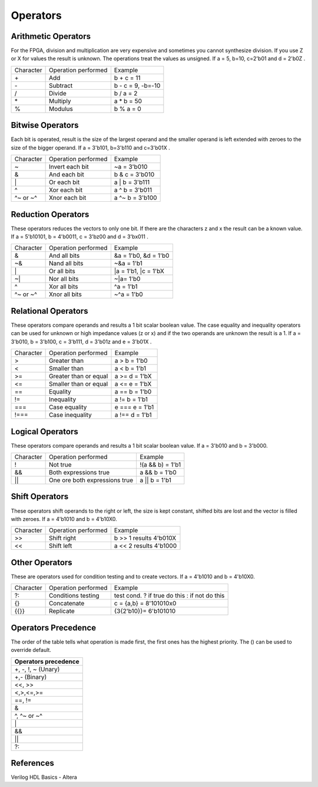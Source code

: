 ﻿###################
Operators
###################

Arithmetic Operators
====================

For the FPGA, division and multiplication are very expensive and sometimes you cannot synthesize division. If you use Z or X for values the result is unknown. The operations treat the values as unsigned. If a = 5, b=10, c=2'b01 and d = 2'b0Z . 

========= ============================  ==================
Character Operation performed           Example
\+        Add                           b + c = 11
\-        Subtract                      b - c = 9, -b=-10
\/        Divide                        b / a = 2
\*        Multiply                      a * b = 50
%         Modulus                       b % a = 0
========= ============================  ==================

Bitwise Operators
=================

Each bit is operated, result is the size of the largest operand and  the smaller operand is left extended with zeroes to the size of the bigger operand. If a = 3'b101, b=3'b110 and c=3'b01X .

========= ============================  ==================
Character Operation performed           Example
\~        Invert each bit               ~a = 3'b010
\&        And each bit                  b & c = 3'b010
\|        Or each bit                   a | b = 3'b111
\^        Xor each bit                  a ^ b = 3'b011
\^~ or ~^ Xnor each bit                 a ^~ b = 3'b100
========= ============================  ==================

Reduction Operators
===================

These operators reduces the vectors to only one bit. If there are the characters z and x the result can be a known value. If a = 5'b10101, b = 4'b0011, c = 3'bz00 and d = 3'bx011 .

========= ============================  ====================
Character Operation performed           Example
\&        And all bits                  &a = 1'b0, &d = 1'b0
\~&       Nand all bits                 ~&a = 1'b1
\|        Or all bits                   |a = 1'b1, |c = 1'bX
\~|       Nor all bits                  ~|a= 1'b0
^         Xor all bits                  ^a = 1'b1
\^~ or ~^ Xnor all bits                 ~^a = 1'b0
========= ============================  ====================

Relational Operators
====================

These operators compare operands and results a 1 bit scalar boolean value. The case equality and inequality operators can be used for unknown or high impedance values (z or x) and if the two operands are unknown the result is a 1. If a = 3'b010, b = 3'b100, c = 3'b111, d = 3'b01z and e = 3'b01X .

========= ============================  ====================
Character Operation performed           Example
\>        Greater than                  a > b = 1'b0
\<        Smaller than                  a < b = 1'b1
\>=       Greater than or equal         a >= d = 1'bX
\<=       Smaller than or equal         a <= e = 1'bX
\==       Equality                      a == b = 1'b0
\!=       Inequality                    a != b = 1'b1
\===      Case equality                 e === e = 1'b1
\!===     Case inequality               a !== d = 1'b1
========= ============================  ====================

Logical Operators
=================

These operators compare operands and results a 1 bit scalar boolean value. If a = 3'b010 and b = 3'b000.

========= ============================= ====================
Character Operation performed           Example
\!        Not true                      !(a && b) = 1'b1
\&&       Both expressions true         a && b = 1'b0
\||       One ore both expressions true a || b = 1'b1
========= ============================= ====================

Shift Operators
===============

These operators shift operands to the right or left, the size is kept constant, shifted bits are lost and the vector is filled with zeroes. If a = 4'b1010 and b = 4'b10X0.

=========  ============================= ======================
Character  Operation performed           Example
\>>        Shift right                   b >> 1 results 4'b010X
\<<        Shift left                    a << 2 results 4'b1000
=========  ============================= ======================

Other Operators
===============

These are operators used for condition testing and to create  vectors. If a = 4'b1010 and b = 4'b10X0.

=========  ============================= ======================
Character  Operation performed           Example
?:         Conditions testing            test cond. ? if true do this : if not do this
{}         Concatenate                   c = {a,b} = 8'101010x0
{{}}       Replicate                     {3{2'b10}}= 6'b101010
=========  ============================= ======================

Operators Precedence
====================

The order of the table tells what operation is made first, the first ones has the highest priority. The () can be used to override default.

+---------------------+
|Operators precedence |
+=====================+
| +, -, !, ~ (Unary)  |
+---------------------+
| +,- (Binary)        |
+---------------------+
| <<, >>              |
+---------------------+
| <,>,<=,>=           |
+---------------------+
| ==, !=              |
+---------------------+
| &                   |
+---------------------+
| ^, ^~ or ~^         |
+---------------------+
| \|                  |
+---------------------+
| &&                  |
+---------------------+
| ||                  |
+---------------------+
| ?:                  |
+---------------------+

References
==========

Verilog HDL Basics - Altera
